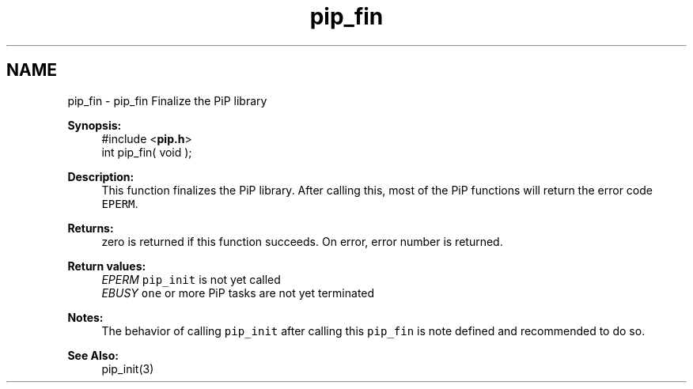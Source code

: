 .TH "pip_fin" 3 "Wed Jul 1 2020" "PiP - Process-in-Process" \" -*- nroff -*-
.ad l
.nh
.SH NAME
pip_fin \- pip_fin 
Finalize the PiP library
.PP
\fBSynopsis:\fP
.RS 4
#include <\fBpip\&.h\fP> 
.br
int pip_fin( void );
.RE
.PP
\fBDescription:\fP
.RS 4
This function finalizes the PiP library\&. After calling this, most of the PiP functions will return the error code \fCEPERM\fP\&.
.RE
.PP
\fBReturns:\fP
.RS 4
zero is returned if this function succeeds\&. On error, error number is returned\&. 
.RE
.PP
\fBReturn values:\fP
.RS 4
\fIEPERM\fP \fCpip_init\fP is not yet called 
.br
\fIEBUSY\fP \fCone\fP or more PiP tasks are not yet terminated
.RE
.PP
\fBNotes:\fP
.RS 4
The behavior of calling \fCpip_init\fP after calling this \fCpip_fin\fP is note defined and recommended to do so\&.
.RE
.PP

.br

.br
\fBSee Also:\fP
.RS 4
pip_init(3) 
.RE
.PP


